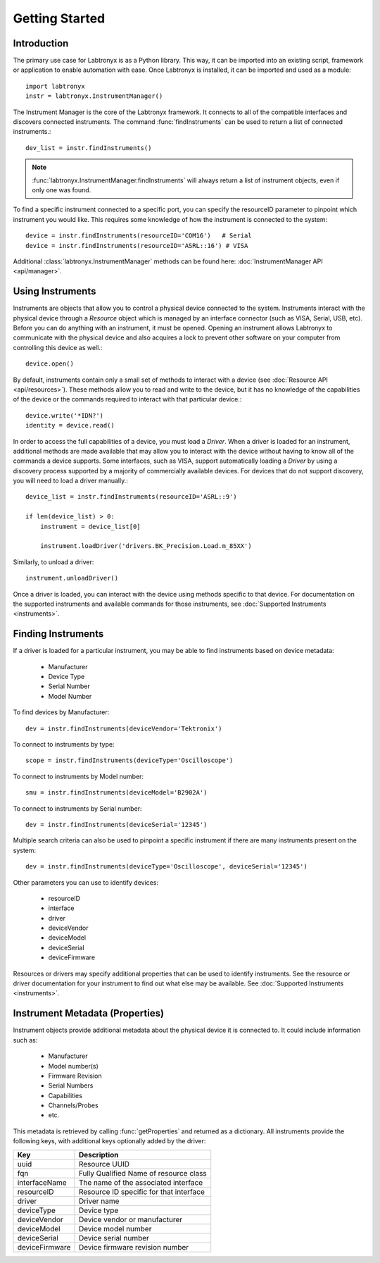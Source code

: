 Getting Started
===============

Introduction
------------

The primary use case for Labtronyx is as a Python library. This way, it can be imported into an existing script,
framework or application to enable automation with ease. Once Labtronyx is installed, it can be imported and used as
a module::

   import labtronyx
   instr = labtronyx.InstrumentManager()

The Instrument Manager is the core of the Labtronyx framework. It connects to all of the compatible interfaces and
discovers connected instruments. The command :func:`findInstruments` can be used to return a list of connected
instruments.::

   dev_list = instr.findInstruments()

.. note::

   :func:`labtronyx.InstrumentManager.findInstruments` will always return a list of instrument objects, even if only one
   was found.

To find a specific instrument connected to a specific port, you can specify the resourceID parameter to pinpoint which
instrument you would like. This requires some knowledge of how the instrument is connected to the system::

   device = instr.findInstruments(resourceID='COM16')   # Serial
   device = instr.findInstruments(resourceID='ASRL::16') # VISA

Additional :class:`labtronyx.InstrumentManager` methods can be found here: :doc:`InstrumentManager API <api/manager>`.

Using Instruments
-----------------

Instruments are objects that allow you to control a physical device connected to the system. Instruments interact with
the physical device through a `Resource` object which is managed by an interface connector (such as VISA, Serial, USB,
etc). Before you can do anything with an instrument, it must be opened. Opening an instrument allows Labtronyx to
communicate with the physical device and also acquires a lock to prevent other software on your computer from
controlling this device as well.::

   device.open()

By default, instruments contain only a small set of methods to interact with a device
(see :doc:`Resource API <api/resources>`). These methods allow you to read and write to the device, but it has no
knowledge of the capabilities of the device or the commands required to interact with that particular device.::

   device.write('*IDN?')
   identity = device.read()

In order to access the full capabilities of a device, you must load a `Driver`. When a driver is loaded for an
instrument, additional methods are made available that may allow you to interact with the device without having to know
all of the commands a device supports. Some interfaces, such as VISA, support automatically loading a `Driver` by using
a discovery process supported by a majority of commercially available devices. For devices that do not support
discovery, you will need to load a driver manually.::

   device_list = instr.findInstruments(resourceID='ASRL::9')

   if len(device_list) > 0:
       instrument = device_list[0]

       instrument.loadDriver('drivers.BK_Precision.Load.m_85XX')

Similarly, to unload a driver::

   instrument.unloadDriver()

Once a driver is loaded, you can interact with the device using methods specific to that device. For documentation on
the supported instruments and available commands for those instruments, see :doc:`Supported Instruments <instruments>`.

Finding Instruments
-------------------

If a driver is loaded for a particular instrument, you may be able to find instruments based on device metadata:

   * Manufacturer
   * Device Type
   * Serial Number
   * Model Number

To find devices by Manufacturer::

   dev = instr.findInstruments(deviceVendor='Tektronix')

To connect to instruments by type::

   scope = instr.findInstruments(deviceType='Oscilloscope')

To connect to instruments by Model number::

   smu = instr.findInstruments(deviceModel='B2902A')

To connect to instruments by Serial number::

   dev = instr.findInstruments(deviceSerial='12345')

Multiple search criteria can also be used to pinpoint a specific instrument if there are many instruments present on
the system::

   dev = instr.findInstruments(deviceType='Oscilloscope', deviceSerial='12345')

Other parameters you can use to identify devices:

   * resourceID
   * interface
   * driver
   * deviceVendor
   * deviceModel
   * deviceSerial
   * deviceFirmware

Resources or drivers may specify additional properties that can be used to identify instruments. See the resource
or driver documentation for your instrument to find out what else may be available. See
:doc:`Supported Instruments <instruments>`.

Instrument Metadata (Properties)
--------------------------------

Instrument objects provide additional metadata about the physical device it is connected to. It could include
information such as:

   * Manufacturer
   * Model number(s)
   * Firmware Revision
   * Serial Numbers
   * Capabilities
   * Channels/Probes
   * etc.

This metadata is retrieved by calling :func:`getProperties` and returned as a dictionary. All instruments provide the
following keys, with additional keys optionally added by the driver:

+---------------+-------------------------------------------------+
| Key           | Description                                     |
+===============+=================================================+
| uuid          | Resource UUID                                   |
+---------------+-------------------------------------------------+
| fqn           | Fully Qualified Name of resource class          |
+---------------+-------------------------------------------------+
| interfaceName | The name of the associated interface            |
+---------------+-------------------------------------------------+
| resourceID    | Resource ID specific for that interface         |
+---------------+-------------------------------------------------+
| driver        | Driver name                                     |
+---------------+-------------------------------------------------+
| deviceType    | Device type                                     |
+---------------+-------------------------------------------------+
| deviceVendor  | Device vendor or manufacturer                   |
+---------------+-------------------------------------------------+
| deviceModel   | Device model number                             |
+---------------+-------------------------------------------------+
| deviceSerial  | Device serial number                            |
+---------------+-------------------------------------------------+
| deviceFirmware| Device firmware revision number                 |
+---------------+-------------------------------------------------+
